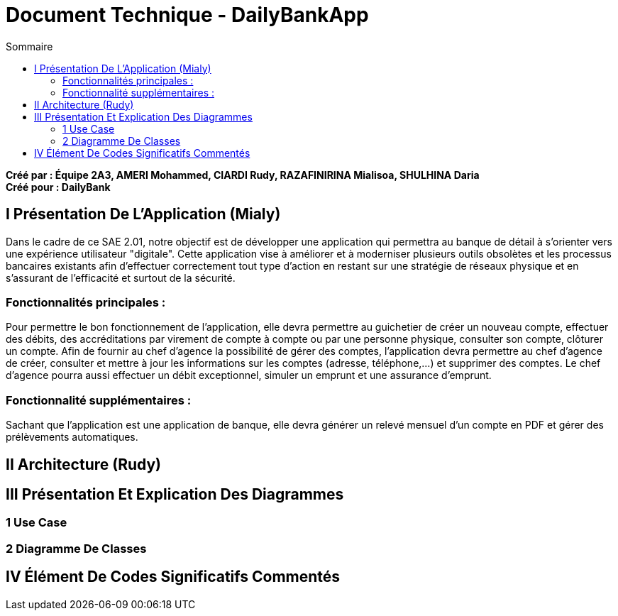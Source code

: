 = Document Technique - DailyBankApp
:toc:
:toc-title: Sommaire

:Entreprise: DailyBank
:Equipe:

*Créé par : Équipe 2A3, AMERI Mohammed, CIARDI Rudy, RAZAFINIRINA Mialisoa, SHULHINA Daria* +
*Créé pour : DailyBank*

== I Présentation De L'Application (Mialy)
Dans le cadre de ce SAE 2.01, notre objectif est de développer une application qui permettra au banque de détail à s'orienter vers une expérience utilisateur "digitale". Cette application vise à améliorer et à moderniser plusieurs outils obsolètes et les processus bancaires existants afin d'effectuer correctement tout type d'action en restant sur une stratégie de réseaux physique et en s'assurant de l'efficacité et surtout de la sécurité. 

=== Fonctionnalités principales : 
Pour permettre le bon fonctionnement de l'application, elle devra permettre au guichetier de créer un nouveau compte, effectuer des débits, des accréditations par virement de compte à compte ou par une personne physique, consulter son compte, clôturer un compte. Afin de fournir au chef d'agence la possibilité de gérer des comptes, l'application devra permettre au chef d'agence de créer, consulter et mettre à jour les informations sur les comptes (adresse, téléphone,...) et supprimer des comptes. Le chef d'agence pourra aussi effectuer un débit exceptionnel, simuler un emprunt et une assurance d'emprunt.

=== Fonctionnalité supplémentaires : 
Sachant que l'application est une application de banque, elle devra générer un relevé mensuel d'un compte en PDF et gérer des prélèvements automatiques.  

== II Architecture (Rudy)

== III Présentation Et Explication Des Diagrammes
=== 1 Use Case
=== 2 Diagramme De Classes

== IV Élément De Codes Significatifs Commentés 
